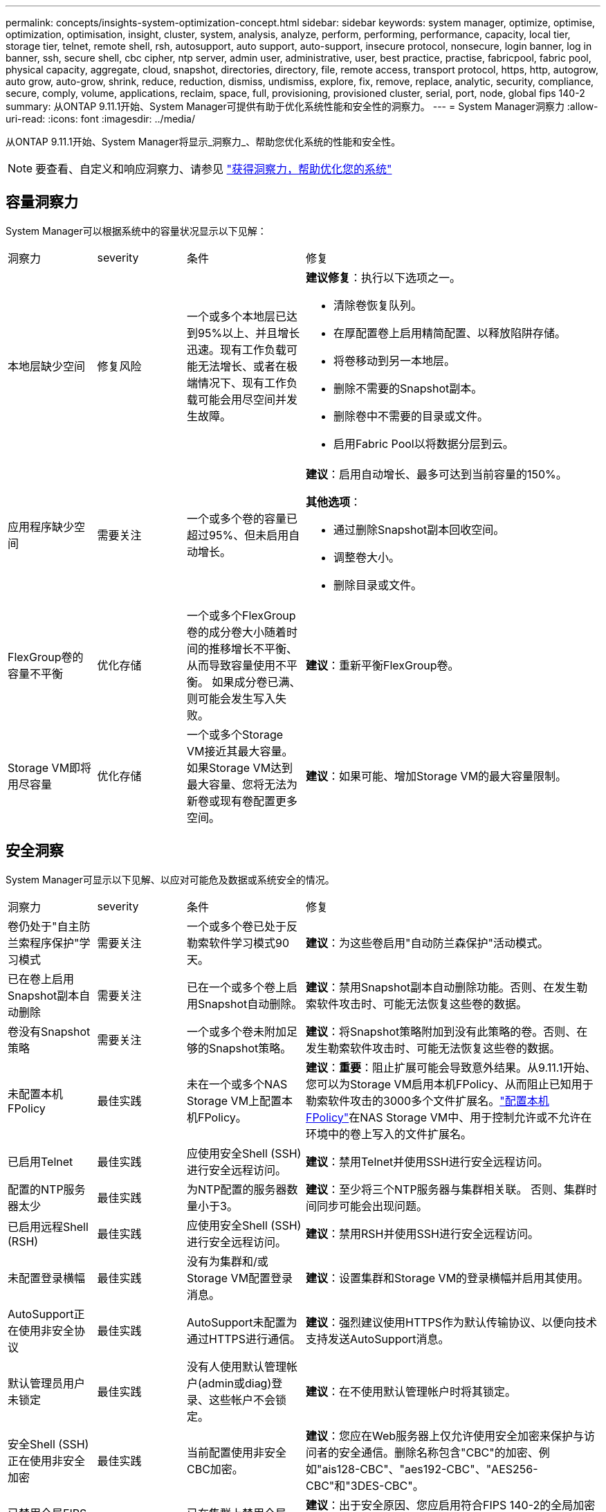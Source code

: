 ---
permalink: concepts/insights-system-optimization-concept.html 
sidebar: sidebar 
keywords: system manager, optimize, optimise, optimization, optimisation, insight, cluster, system, analysis, analyze, perform, performing, performance, capacity, local tier, storage tier, telnet, remote shell, rsh, autosupport, auto support, auto-support, insecure protocol, nonsecure, login banner, log in banner, ssh, secure shell, cbc cipher, ntp server, admin user, administrative, user, best practice, practise, fabricpool, fabric pool, physical capacity, aggregate, cloud, snapshot, directories, directory, file, remote access, transport protocol, https, http, autogrow, auto grow, auto-grow, shrink, reduce, reduction, dismiss, undismiss, explore, fix, remove, replace, analytic, security, compliance, secure, comply, volume, applications, reclaim, space, full, provisioning, provisioned cluster, serial, port, node, global fips 140-2 
summary: 从ONTAP 9.11.1开始、System Manager可提供有助于优化系统性能和安全性的洞察力。 
---
= System Manager洞察力
:allow-uri-read: 
:icons: font
:imagesdir: ../media/


[role="lead"]
从ONTAP 9.11.1开始、System Manager将显示_洞察力_、帮助您优化系统的性能和安全性。


NOTE: 要查看、自定义和响应洞察力、请参见 link:../insights-system-optimization-task.html["获得洞察力，帮助优化您的系统"]



== 容量洞察力

System Manager可以根据系统中的容量状况显示以下见解：

[cols="15,15,20,50"]
|===


| 洞察力 | severity | 条件 | 修复 


 a| 
本地层缺少空间
 a| 
修复风险
 a| 
一个或多个本地层已达到95%以上、并且增长迅速。现有工作负载可能无法增长、或者在极端情况下、现有工作负载可能会用尽空间并发生故障。
 a| 
*建议修复*：执行以下选项之一。

* 清除卷恢复队列。
* 在厚配置卷上启用精简配置、以释放陷阱存储。
* 将卷移动到另一本地层。
* 删除不需要的Snapshot副本。
* 删除卷中不需要的目录或文件。
* 启用Fabric Pool以将数据分层到云。




 a| 
应用程序缺少空间
 a| 
需要关注
 a| 
一个或多个卷的容量已超过95%、但未启用自动增长。
 a| 
*建议*：启用自动增长、最多可达到当前容量的150%。

*其他选项*：

* 通过删除Snapshot副本回收空间。
* 调整卷大小。
* 删除目录或文件。




 a| 
FlexGroup卷的容量不平衡
 a| 
优化存储
 a| 
一个或多个FlexGroup卷的成分卷大小随着时间的推移增长不平衡、从而导致容量使用不平衡。  如果成分卷已满、则可能会发生写入失败。
 a| 
*建议*：重新平衡FlexGroup卷。



 a| 
Storage VM即将用尽容量
 a| 
优化存储
 a| 
一个或多个Storage VM接近其最大容量。  如果Storage VM达到最大容量、您将无法为新卷或现有卷配置更多空间。
 a| 
*建议*：如果可能、增加Storage VM的最大容量限制。

|===


== 安全洞察

System Manager可显示以下见解、以应对可能危及数据或系统安全的情况。

[cols="15,15,20,50"]
|===


| 洞察力 | severity | 条件 | 修复 


 a| 
卷仍处于"自主防兰索程序保护"学习模式
 a| 
需要关注
 a| 
一个或多个卷已处于反勒索软件学习模式90天。
 a| 
*建议*：为这些卷启用"自动防兰森保护"活动模式。



 a| 
已在卷上启用Snapshot副本自动删除
 a| 
需要关注
 a| 
已在一个或多个卷上启用Snapshot自动删除。
 a| 
*建议*：禁用Snapshot副本自动删除功能。否则、在发生勒索软件攻击时、可能无法恢复这些卷的数据。



 a| 
卷没有Snapshot策略
 a| 
需要关注
 a| 
一个或多个卷未附加足够的Snapshot策略。
 a| 
*建议*：将Snapshot策略附加到没有此策略的卷。否则、在发生勒索软件攻击时、可能无法恢复这些卷的数据。



 a| 
未配置本机FPolicy
 a| 
最佳实践
 a| 
未在一个或多个NAS Storage VM上配置本机FPolicy。
 a| 
*建议*：*重要*：阻止扩展可能会导致意外结果。从9.11.1开始、您可以为Storage VM启用本机FPolicy、从而阻止已知用于勒索软件攻击的3000多个文件扩展名。link:../insights-configure-native-fpolicy-task.html["配置本机FPolicy"]在NAS Storage VM中、用于控制允许或不允许在环境中的卷上写入的文件扩展名。



 a| 
已启用Telnet
 a| 
最佳实践
 a| 
应使用安全Shell (SSH)进行安全远程访问。
 a| 
*建议*：禁用Telnet并使用SSH进行安全远程访问。



 a| 
配置的NTP服务器太少
 a| 
最佳实践
 a| 
为NTP配置的服务器数量小于3。
 a| 
*建议*：至少将三个NTP服务器与集群相关联。  否则、集群时间同步可能会出现问题。



 a| 
已启用远程Shell (RSH)
 a| 
最佳实践
 a| 
应使用安全Shell (SSH)进行安全远程访问。
 a| 
*建议*：禁用RSH并使用SSH进行安全远程访问。



 a| 
未配置登录横幅
 a| 
最佳实践
 a| 
没有为集群和/或Storage VM配置登录消息。
 a| 
*建议*：设置集群和Storage VM的登录横幅并启用其使用。



 a| 
AutoSupport正在使用非安全协议
 a| 
最佳实践
 a| 
AutoSupport未配置为通过HTTPS进行通信。
 a| 
*建议*：强烈建议使用HTTPS作为默认传输协议、以便向技术支持发送AutoSupport消息。



 a| 
默认管理员用户未锁定
 a| 
最佳实践
 a| 
没有人使用默认管理帐户(admin或diag)登录、这些帐户不会锁定。
 a| 
*建议*：在不使用默认管理帐户时将其锁定。



 a| 
安全Shell (SSH)正在使用非安全加密
 a| 
最佳实践
 a| 
当前配置使用非安全CBC加密。
 a| 
*建议*：您应在Web服务器上仅允许使用安全加密来保护与访问者的安全通信。删除名称包含"CBC"的加密、例如"ais128-CBC"、"aes192-CBC"、"AES256-CBC"和"3DES-CBC"。



 a| 
已禁用全局FIPS 140-2合规性
 a| 
最佳实践
 a| 
已在集群上禁用全局FIPS 140-2合规性。
 a| 
*建议*：出于安全原因、您应启用符合FIPS 140-2的全局加密法、以确保ONTAP可以安全地与外部客户端或服务器客户端进行通信。



 a| 
不会监控卷的勒索软件攻击
 a| 
需要关注
 a| 
已在一个或多个卷上禁用自主防兰森保护。
 a| 
*建议*：在卷上启用自动防兰森保护。否则、您可能无法注意到卷何时受到威胁或攻击。



 a| 
没有为Storage VM配置自动防兰索程序保护
 a| 
最佳实践
 a| 
没有为一个或多个Storage VM配置自动防兰克森保护。
 a| 
*建议*：在Storage VM上启用自动防兰克隆保护。否则、您可能无法注意到Storage VM何时受到威胁或攻击。

|===


== 配置洞察

System Manager可以显示以下见解、以解决有关系统配置的问题。

[cols="15,15,20,50"]
|===


| 洞察力 | severity | 条件 | 修复 


 a| 
没有为集群配置通知
 a| 
最佳实践
 a| 
未将电子邮件、webhook或SNMP陷阱主机配置为接收有关集群问题的通知。
 a| 
*建议*：为集群配置通知。



 a| 
集群未配置自动更新。
 a| 
最佳实践
 a| 
集群尚未配置为接收最新磁盘认证包、磁盘固件、磁盘架固件、SP或BMC固件或安全文件(如果有)的自动更新。
 a| 
*建议*：启用此功能。



 a| 
集群固件不是最新版本
 a| 
最佳实践
 a| 
您的系统没有最新的固件更新、此更新可能会提供一些改进、安全修补程序或新功能、以帮助保护集群、从而提高性能。
 a| 
*建议*：更新ONTAP固件。

|===